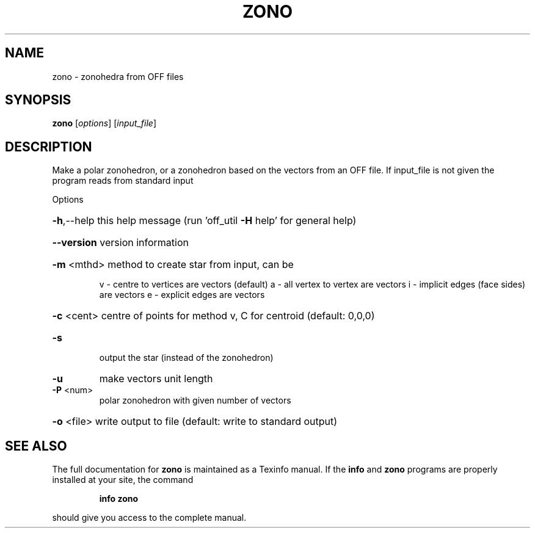 .\" DO NOT MODIFY THIS FILE!  It was generated by help2man
.TH ZONO  "1" " " "zono Antiprism 0.23 - http://www.antiprism.com" "User Commands"
.SH NAME
zono - zonohedra from OFF files
.SH SYNOPSIS
.B zono
[\fIoptions\fR] [\fIinput_file\fR]
.SH DESCRIPTION
Make a polar zonohedron, or a zonohedron based on the vectors from an
OFF file. If input_file is not given the program reads from standard input
.PP
Options
.HP
\fB\-h\fR,\-\-help this help message (run 'off_util \fB\-H\fR help' for general help)
.HP
\fB\-\-version\fR version information
.HP
\fB\-m\fR <mthd> method to create star from input, can be
.IP
v \- centre to vertices are vectors (default)
a \- all vertex to vertex are vectors
i \- implicit edges (face sides) are vectors
e \- explicit edges are vectors
.HP
\fB\-c\fR <cent> centre of points for method v, C for centroid (default: 0,0,0)
.TP
\fB\-s\fR
output the star (instead of the zonohedron)
.TP
\fB\-u\fR
make vectors unit length
.TP
\fB\-P\fR <num>
polar zonohedron with given number of vectors
.HP
\fB\-o\fR <file> write output to file (default: write to standard output)
.SH "SEE ALSO"
The full documentation for
.B zono
is maintained as a Texinfo manual.  If the
.B info
and
.B zono
programs are properly installed at your site, the command
.IP
.B info zono
.PP
should give you access to the complete manual.
